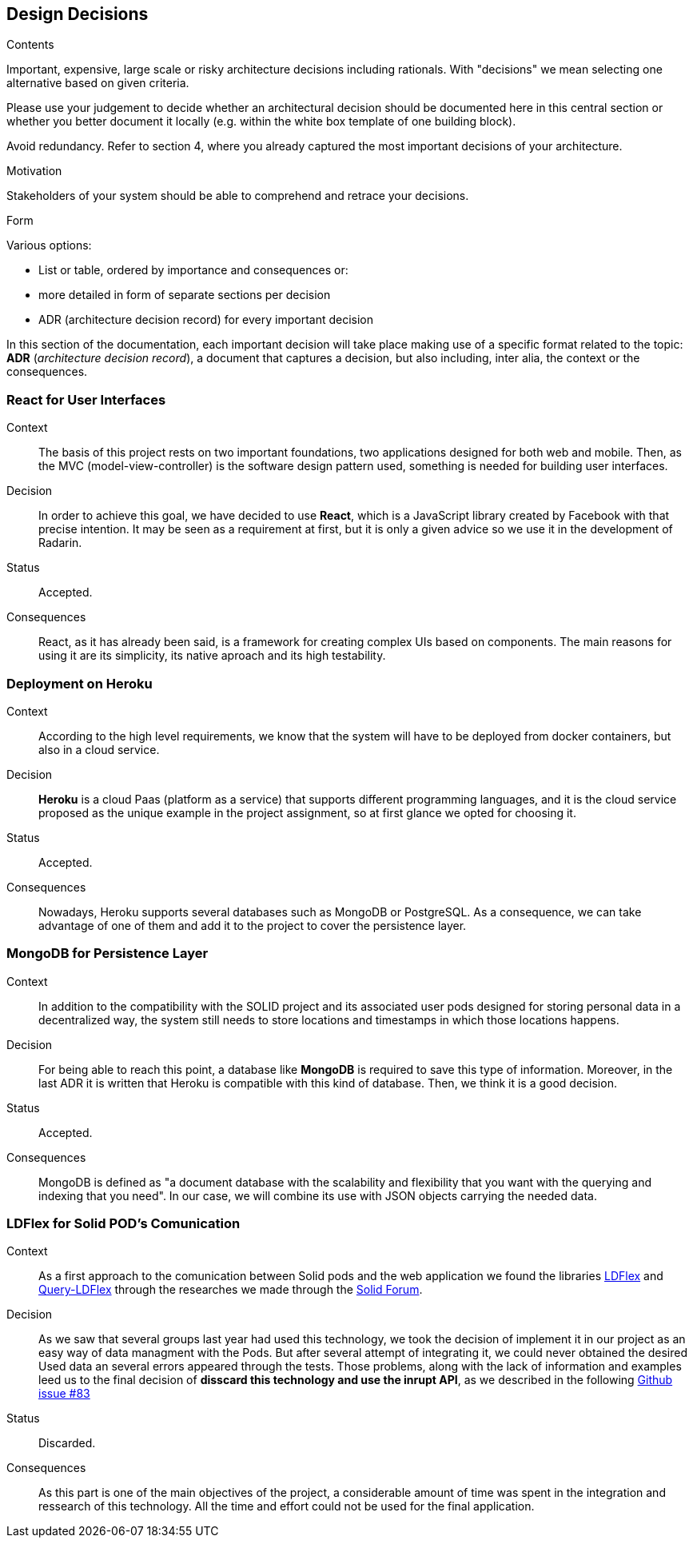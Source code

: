 [[section-design-decisions]]
== Design Decisions


[role="arc42help"]
****
.Contents
Important, expensive, large scale or risky architecture decisions including rationals.
With "decisions" we mean selecting one alternative based on given criteria.

Please use your judgement to decide whether an architectural decision should be documented
here in this central section or whether you better document it locally
(e.g. within the white box template of one building block).

Avoid redundancy. Refer to section 4, where you already captured the most important decisions of your architecture.

.Motivation
Stakeholders of your system should be able to comprehend and retrace your decisions.

.Form
Various options:

* List or table, ordered by importance and consequences or:
* more detailed in form of separate sections per decision
* ADR (architecture decision record) for every important decision
****


In this section of the documentation, each important decision will take place making use of a specific format related to
the topic: *ADR* (_architecture decision record_), a document that captures a decision, but also including, inter alia,
the context or the consequences.

=== React for User Interfaces

Context::

The basis of this project rests on two important foundations, two applications designed for both web and mobile.
Then, as the MVC (model-view-controller) is the software design pattern used, something is needed for building user
interfaces.

Decision::

In order to achieve this goal, we have decided to use *React*, which is a JavaScript library created by Facebook
with that precise intention. It may be seen as a requirement at first, but it is only a given advice so we use it in the
development of Radarin.

Status::

Accepted.

Consequences::

React, as it has already been said, is a framework for creating complex UIs based on components. The main reasons for using
it are its simplicity, its native aproach and its high testability.

=== Deployment on Heroku

Context::

According to the high level requirements, we know that the system will have to be deployed from docker
containers, but also in a cloud service.

Decision::

*Heroku* is a cloud Paas (platform as a service) that supports different programming languages, and it
is the cloud service proposed as the unique example in the project assignment, so at first glance we opted for choosing
it.

Status::

Accepted.

Consequences::

Nowadays, Heroku supports several databases such as MongoDB or PostgreSQL. As a consequence, we can take advantage of one of
them and add it to the project to cover the persistence layer.

=== MongoDB for Persistence Layer

Context::

In addition to the compatibility with the SOLID project and its associated user pods designed for storing personal data in a
decentralized way, the system still needs to store locations and timestamps in which those locations happens.

Decision::

For being able to reach this point, a database like *MongoDB* is required to save this type of information. Moreover, in the last
ADR it is written that Heroku is compatible with this kind of database. Then, we think it is a good decision.

Status::

Accepted.

Consequences::

MongoDB is defined as "a document database with the scalability and flexibility that you want with the querying and
indexing that you need". In our case, we will combine its use with JSON objects carrying the needed data.


=== LDFlex for Solid POD's Comunication

Context::

As a first approach to the comunication between Solid pods and the web application we found the libraries https://github.com/LDflex/LDflex[LDFlex] and https://github.com/solid/query-ldflex[Query-LDFlex] through the researches we made through the https://forum.solidproject.org/t/how-can-my-app-handle-data-from-a-solid-pod/1787[Solid Forum].

Decision::

 As we saw that several groups last year had used this technology, we took the decision of implement it in our project as an easy way of data managment with the Pods. But after several attempt of integrating it, we could  never obtained the desired Used data an several errors appeared through the tests. Those problems, along with the lack of information and examples leed us to the final decision of *disscard this technology and use the inrupt API*, as we described in the following https://github.com/Arquisoft/radarin_en1b/issues/83[Github issue #83]  

Status::

Discarded.

Consequences::

As this part is one of the main objectives of the project, a considerable amount of time was spent in the integration and ressearch of this technology. All the time and effort could not be used for the final application.
